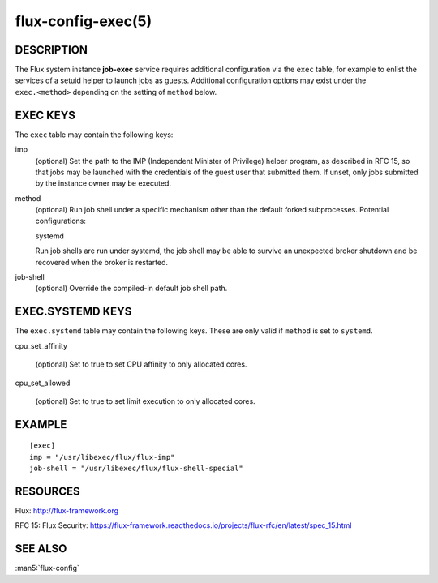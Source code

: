 ===================
flux-config-exec(5)
===================


DESCRIPTION
===========

The Flux system instance **job-exec** service requires additional
configuration via the ``exec`` table, for example to enlist the services
of a setuid helper to launch jobs as guests.  Additional configuration
options may exist under the ``exec.<method>`` depending on the setting
of ``method`` below.


EXEC KEYS
=========

The ``exec`` table may contain the following keys:

imp
   (optional) Set the path to the IMP (Independent Minister of Privilege)
   helper program, as described in RFC 15, so that jobs may be launched with
   the credentials of the guest user that submitted them.  If unset, only
   jobs submitted by the instance owner may be executed.

method
   (optional) Run job shell under a specific mechanism other than the default
   forked subprocesses.  Potential configurations:

   systemd

   Run job shells are run under systemd, the job shell may be able to
   survive an unexpected broker shutdown and be recovered when the
   broker is restarted.

job-shell
   (optional) Override the compiled-in default job shell path.


EXEC.SYSTEMD KEYS
=================

The ``exec.systemd`` table may contain the following keys.  These are only valid
if ``method`` is set to ``systemd``.

cpu_set_affinity

   (optional) Set to true to set CPU affinity to only allocated cores.

cpu_set_allowed

   (optional) Set to true to set limit execution to only allocated cores.


EXAMPLE
=======

::

   [exec]
   imp = "/usr/libexec/flux/flux-imp"
   job-shell = "/usr/libexec/flux/flux-shell-special"


RESOURCES
=========

Flux: http://flux-framework.org

RFC 15: Flux Security: https://flux-framework.readthedocs.io/projects/flux-rfc/en/latest/spec_15.html


SEE ALSO
========

:man5:`flux-config`
